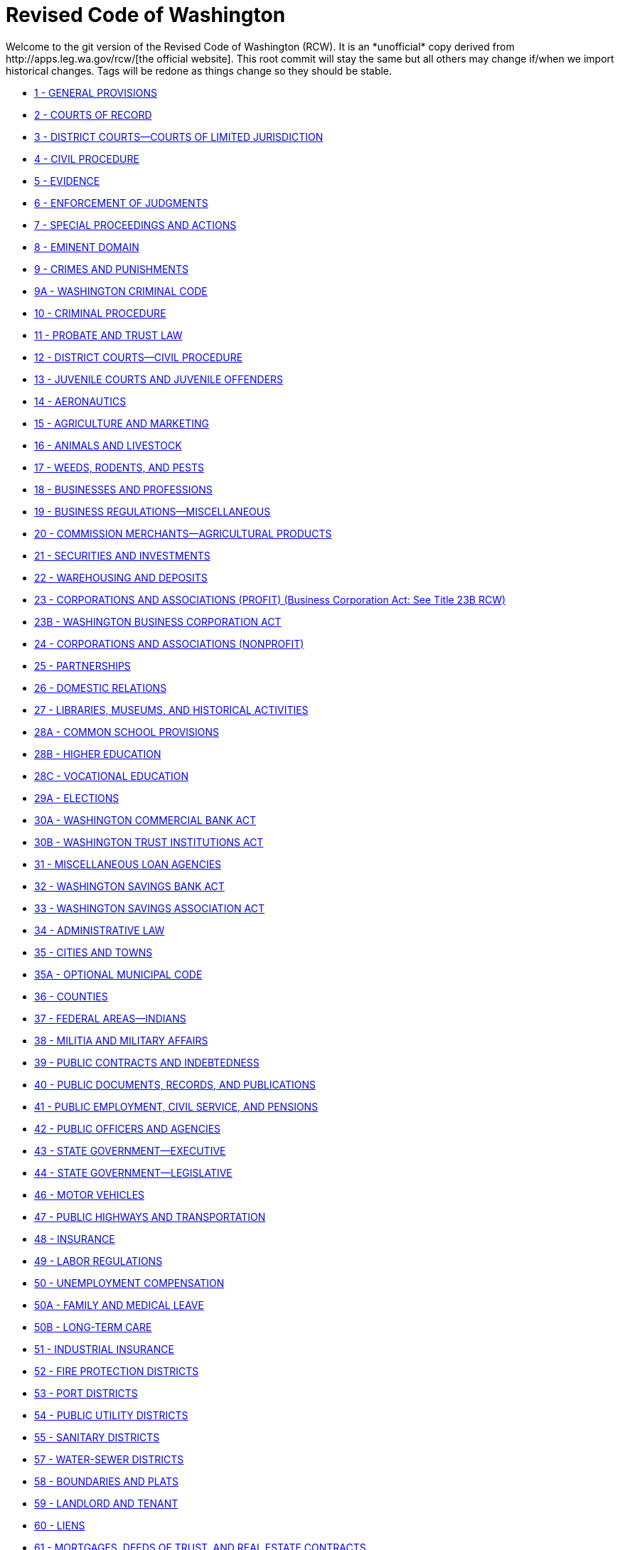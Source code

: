 = Revised Code of Washington
Welcome to the git version of the Revised Code of Washington (RCW). It is an *unofficial* copy derived from http://apps.leg.wa.gov/rcw/[the official website]. This root commit will stay the same but all others may change if/when we import historical changes. Tags will be redone as things change so they should be stable.

* link:01_general_provisions[1 - GENERAL PROVISIONS]
* link:02_courts_of_record[2 - COURTS OF RECORD]
* link:03_district_courts—courts_of_limited_jurisdiction[3 - DISTRICT COURTS—COURTS OF LIMITED JURISDICTION]
* link:04_civil_procedure[4 - CIVIL PROCEDURE]
* link:05_evidence[5 - EVIDENCE]
* link:06_enforcement_of_judgments[6 - ENFORCEMENT OF JUDGMENTS]
* link:07_special_proceedings_and_actions[7 - SPECIAL PROCEEDINGS AND ACTIONS]
* link:08_eminent_domain[8 - EMINENT DOMAIN]
* link:09_crimes_and_punishments[9 - CRIMES AND PUNISHMENTS]
* link:09A_washington_criminal_code[9A - WASHINGTON CRIMINAL CODE]
* link:10_criminal_procedure[10 - CRIMINAL PROCEDURE]
* link:11_probate_and_trust_law[11 - PROBATE AND TRUST LAW]
* link:12_district_courts—civil_procedure[12 - DISTRICT COURTS—CIVIL PROCEDURE]
* link:13_juvenile_courts_and_juvenile_offenders[13 - JUVENILE COURTS AND JUVENILE OFFENDERS]
* link:14_aeronautics[14 - AERONAUTICS]
* link:15_agriculture_and_marketing[15 - AGRICULTURE AND MARKETING]
* link:16_animals_and_livestock[16 - ANIMALS AND LIVESTOCK]
* link:17_weeds_rodents_and_pests[17 - WEEDS, RODENTS, AND PESTS]
* link:18_businesses_and_professions[18 - BUSINESSES AND PROFESSIONS]
* link:19_business_regulations—miscellaneous[19 - BUSINESS REGULATIONS—MISCELLANEOUS]
* link:20_commission_merchants—agricultural_products[20 - COMMISSION MERCHANTS—AGRICULTURAL PRODUCTS]
* link:21_securities_and_investments[21 - SECURITIES AND INVESTMENTS]
* link:22_warehousing_and_deposits[22 - WAREHOUSING AND DEPOSITS]
* link:23_corporations_and_associations_(profit)_(business_corporation_act:_see_title_23b_rcw)[23 - CORPORATIONS AND ASSOCIATIONS (PROFIT) (Business Corporation Act: See Title 23B RCW)]
* link:23B_washington_business_corporation_act[23B - WASHINGTON BUSINESS CORPORATION ACT]
* link:24_corporations_and_associations__(nonprofit)[24 - CORPORATIONS AND ASSOCIATIONS  (NONPROFIT)]
* link:25_partnerships[25 - PARTNERSHIPS]
* link:26_domestic_relations[26 - DOMESTIC RELATIONS]
* link:27_libraries_museums_and_historical_activities[27 - LIBRARIES, MUSEUMS, AND HISTORICAL ACTIVITIES]
* link:28A_common_school_provisions[28A - COMMON SCHOOL PROVISIONS]
* link:28B_higher_education[28B - HIGHER EDUCATION]
* link:28C_vocational_education[28C - VOCATIONAL EDUCATION]
* link:29A_elections[29A - ELECTIONS]
* link:30A_washington_commercial_bank_act[30A - WASHINGTON COMMERCIAL BANK ACT]
* link:30B_washington_trust_institutions_act[30B - WASHINGTON TRUST INSTITUTIONS ACT]
* link:31_miscellaneous_loan_agencies[31 - MISCELLANEOUS LOAN AGENCIES]
* link:32_washington_savings_bank_act[32 - WASHINGTON SAVINGS BANK ACT]
* link:33_washington_savings_association_act[33 - WASHINGTON SAVINGS ASSOCIATION ACT]
* link:34_administrative_law[34 - ADMINISTRATIVE LAW]
* link:35_cities_and_towns[35 - CITIES AND TOWNS]
* link:35A_optional_municipal_code[35A - OPTIONAL MUNICIPAL CODE]
* link:36_counties[36 - COUNTIES]
* link:37_federal_areas—indians[37 - FEDERAL AREAS—INDIANS]
* link:38_militia_and_military_affairs[38 - MILITIA AND MILITARY AFFAIRS]
* link:39_public_contracts_and_indebtedness[39 - PUBLIC CONTRACTS AND INDEBTEDNESS]
* link:40_public_documents_records_and_publications[40 - PUBLIC DOCUMENTS, RECORDS, AND PUBLICATIONS]
* link:41_public_employment_civil_service_and_pensions[41 - PUBLIC EMPLOYMENT, CIVIL SERVICE, AND PENSIONS]
* link:42_public_officers_and_agencies[42 - PUBLIC OFFICERS AND AGENCIES]
* link:43_state_government—executive[43 - STATE GOVERNMENT—EXECUTIVE]
* link:44_state_government—legislative[44 - STATE GOVERNMENT—LEGISLATIVE]
* link:46_motor_vehicles[46 - MOTOR VEHICLES]
* link:47_public_highways_and_transportation[47 - PUBLIC HIGHWAYS AND TRANSPORTATION]
* link:48_insurance[48 - INSURANCE]
* link:49_labor_regulations[49 - LABOR REGULATIONS]
* link:50_unemployment_compensation[50 - UNEMPLOYMENT COMPENSATION]
* link:50A_family_and_medical_leave[50A - FAMILY AND MEDICAL LEAVE]
* link:50B_long-term_care[50B - LONG-TERM CARE]
* link:51_industrial_insurance[51 - INDUSTRIAL INSURANCE]
* link:52_fire_protection_districts[52 - FIRE PROTECTION DISTRICTS]
* link:53_port_districts[53 - PORT DISTRICTS]
* link:54_public_utility_districts[54 - PUBLIC UTILITY DISTRICTS]
* link:55_sanitary_districts[55 - SANITARY DISTRICTS]
* link:57_water-sewer_districts[57 - WATER-SEWER DISTRICTS]
* link:58_boundaries_and_plats[58 - BOUNDARIES AND PLATS]
* link:59_landlord_and_tenant[59 - LANDLORD AND TENANT]
* link:60_liens[60 - LIENS]
* link:61_mortgages_deeds_of_trust_and_real_estate_contracts[61 - MORTGAGES, DEEDS OF TRUST, AND REAL ESTATE CONTRACTS]
* link:62A_uniform_commercial_code[62A - UNIFORM COMMERCIAL CODE]
* link:63_personal_property[63 - PERSONAL PROPERTY]
* link:64_real_property_and_conveyances[64 - REAL PROPERTY AND CONVEYANCES]
* link:65_recording_registration_and_legal_publication[65 - RECORDING, REGISTRATION, AND LEGAL PUBLICATION]
* link:66_alcoholic_beverage_control[66 - ALCOHOLIC BEVERAGE CONTROL]
* link:67_sports_and_recreation—convention_facilities[67 - SPORTS AND RECREATION—CONVENTION FACILITIES]
* link:68_cemeteries_morgues_and_human_remains[68 - CEMETERIES, MORGUES, AND HUMAN REMAINS]
* link:69_food_drugs_cosmetics_and_poisons[69 - FOOD, DRUGS, COSMETICS, AND POISONS]
* link:70_public_health_and_safety[70 - PUBLIC HEALTH AND SAFETY]
* link:70A_environmental_health_and_safety[70A - ENVIRONMENTAL HEALTH AND SAFETY]
* link:71_mental_illness[71 - MENTAL ILLNESS]
* link:71A_developmental_disabilities[71A - DEVELOPMENTAL DISABILITIES]
* link:72_state_institutions[72 - STATE INSTITUTIONS]
* link:73_veterans_and_veterans_affairs[73 - VETERANS AND VETERANS' AFFAIRS]
* link:74_public_assistance[74 - PUBLIC ASSISTANCE]
* link:76_forests_and_forest_products[76 - FORESTS AND FOREST PRODUCTS]
* link:77_fish_and_wildlife[77 - FISH AND WILDLIFE]
* link:78_mines_minerals_and_petroleum[78 - MINES, MINERALS, AND PETROLEUM]
* link:79_public_lands[79 - PUBLIC LANDS]
* link:79A_public_recreational_lands[79A - PUBLIC RECREATIONAL LANDS]
* link:80_public_utilities[80 - PUBLIC UTILITIES]
* link:81_transportation[81 - TRANSPORTATION]
* link:82_excise_taxes[82 - EXCISE TAXES]
* link:83_estate_taxation[83 - ESTATE TAXATION]
* link:84_property_taxes[84 - PROPERTY TAXES]
* link:85_diking_and_drainage[85 - DIKING AND DRAINAGE]
* link:86_flood_control[86 - FLOOD CONTROL]
* link:87_irrigation[87 - IRRIGATION]
* link:88_navigation_and_harbor_improvements[88 - NAVIGATION AND HARBOR IMPROVEMENTS]
* link:89_reclamation_soil_conservation_and_land_settlement[89 - RECLAMATION, SOIL CONSERVATION, AND LAND SETTLEMENT]
* link:90_water_rights—environment[90 - WATER RIGHTS—ENVIRONMENT]
* link:91_waterways[91 - WATERWAYS]
